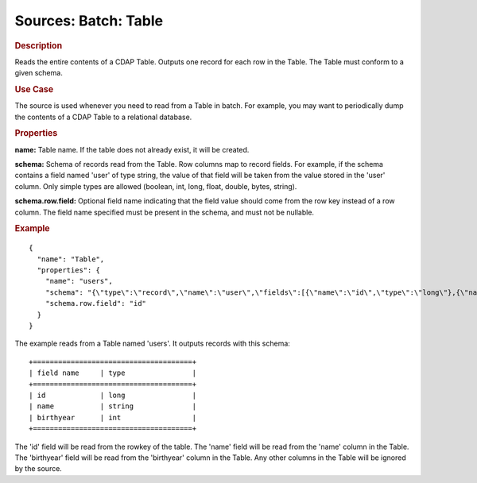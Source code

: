 .. meta::
    :author: Cask Data, Inc.
    :copyright: Copyright © 2015 Cask Data, Inc.

===============================
Sources: Batch: Table
===============================

.. rubric:: Description

Reads the entire contents of a CDAP Table. Outputs one record for each row in the Table.
The Table must conform to a given schema. 

.. rubric:: Use Case

The source is used whenever you need to read from a Table in batch. For example,
you may want to periodically dump the contents of a CDAP Table to a relational database.

.. rubric:: Properties

**name:** Table name. If the table does not already exist, it will be created.

**schema:** Schema of records read from the Table. Row columns map to record
fields. For example, if the schema contains a field named 'user' of type string, the value
of that field will be taken from the value stored in the 'user' column. Only simple types
are allowed (boolean, int, long, float, double, bytes, string).

**schema.row.field:** Optional field name indicating that the field value should
come from the row key instead of a row column. The field name specified must be present in
the schema, and must not be nullable.

.. rubric:: Example

::

  {
    "name": "Table",
    "properties": {
      "name": "users",
      "schema": "{\"type\":\"record\",\"name\":\"user\",\"fields\":[{\"name\":\"id\",\"type\":\"long\"},{\"name\":\"name\",\"type\":\"string\"},{\"name\":\"birthyear\",\"type\":\"int\"}]}",
      "schema.row.field": "id"
    }
  }

The example reads from a Table named 'users'. It outputs records with this schema::

  +======================================+
  | field name     | type                |
  +======================================+
  | id             | long                |
  | name           | string              |
  | birthyear      | int                 |
  +======================================+

The 'id' field will be read from the rowkey of the table. The 'name' field will be read from the
'name' column in the Table. The 'birthyear' field will be read from the 'birthyear' column in the
Table. Any other columns in the Table will be ignored by the source.
